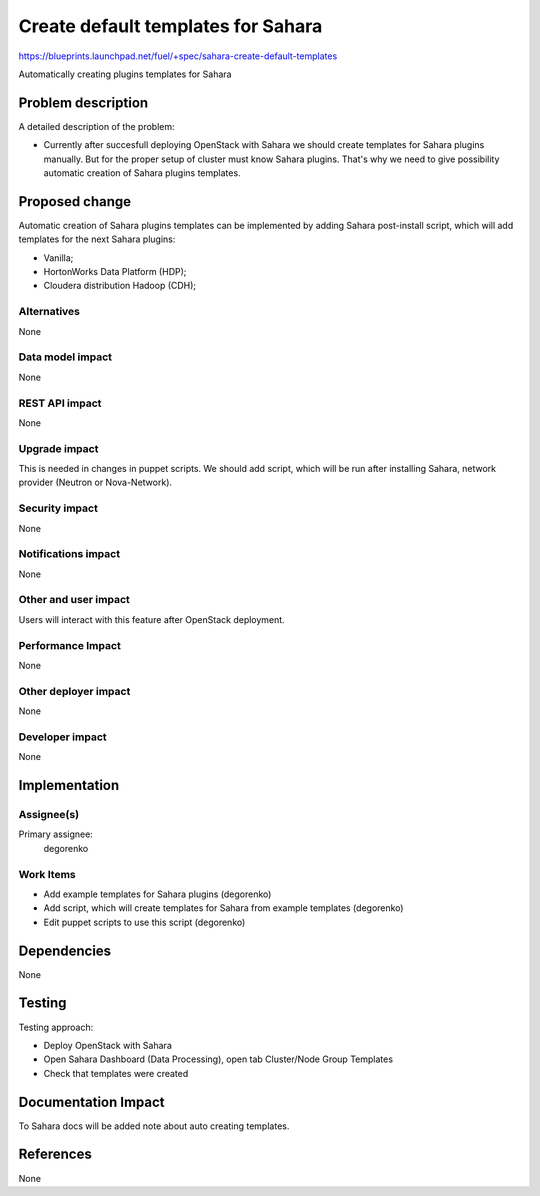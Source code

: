 ..
 This work is licensed under a Creative Commons Attribution 3.0 Unported
 License.

 http://creativecommons.org/licenses/by/3.0/legalcode

===================================
Create default templates for Sahara
===================================

https://blueprints.launchpad.net/fuel/+spec/sahara-create-default-templates

Automatically creating plugins templates for Sahara

Problem description
===================

A detailed description of the problem:

* Currently after succesfull deploying OpenStack with Sahara we should
  create templates for Sahara plugins manually. But for the proper setup
  of cluster must know Sahara plugins. That's why we need to give possibility
  automatic creation of Sahara plugins templates.

Proposed change
===============

Automatic creation of Sahara plugins templates can be implemented by
adding Sahara post-install script, which will add templates for the
next Sahara plugins:

* Vanilla;
* HortonWorks Data Platform (HDP);
* Cloudera distribution Hadoop (CDH);

Alternatives
------------

None

Data model impact
-----------------

None

REST API impact
---------------

None

Upgrade impact
--------------

This is needed in changes in puppet scripts. We should add script, which will be run
after installing Sahara, network provider (Neutron or Nova-Network).

Security impact
---------------

None

Notifications impact
--------------------

None

Other and user impact
---------------------

Users will interact with this feature after OpenStack deployment.

Performance Impact
------------------

None

Other deployer impact
---------------------

None

Developer impact
----------------

None

Implementation
==============

Assignee(s)
-----------

Primary assignee:
  degorenko

Work Items
----------

* Add example templates for Sahara plugins (degorenko)
* Add script, which will create templates for Sahara
  from example templates (degorenko)
* Edit puppet scripts to use this script (degorenko)

Dependencies
============

None

Testing
=======

Testing approach:

* Deploy OpenStack with Sahara
* Open Sahara Dashboard (Data Processing), open tab Cluster/Node Group Templates
* Check that templates were created

Documentation Impact
====================

To Sahara docs will be added note about auto creating templates.

References
==========

None

